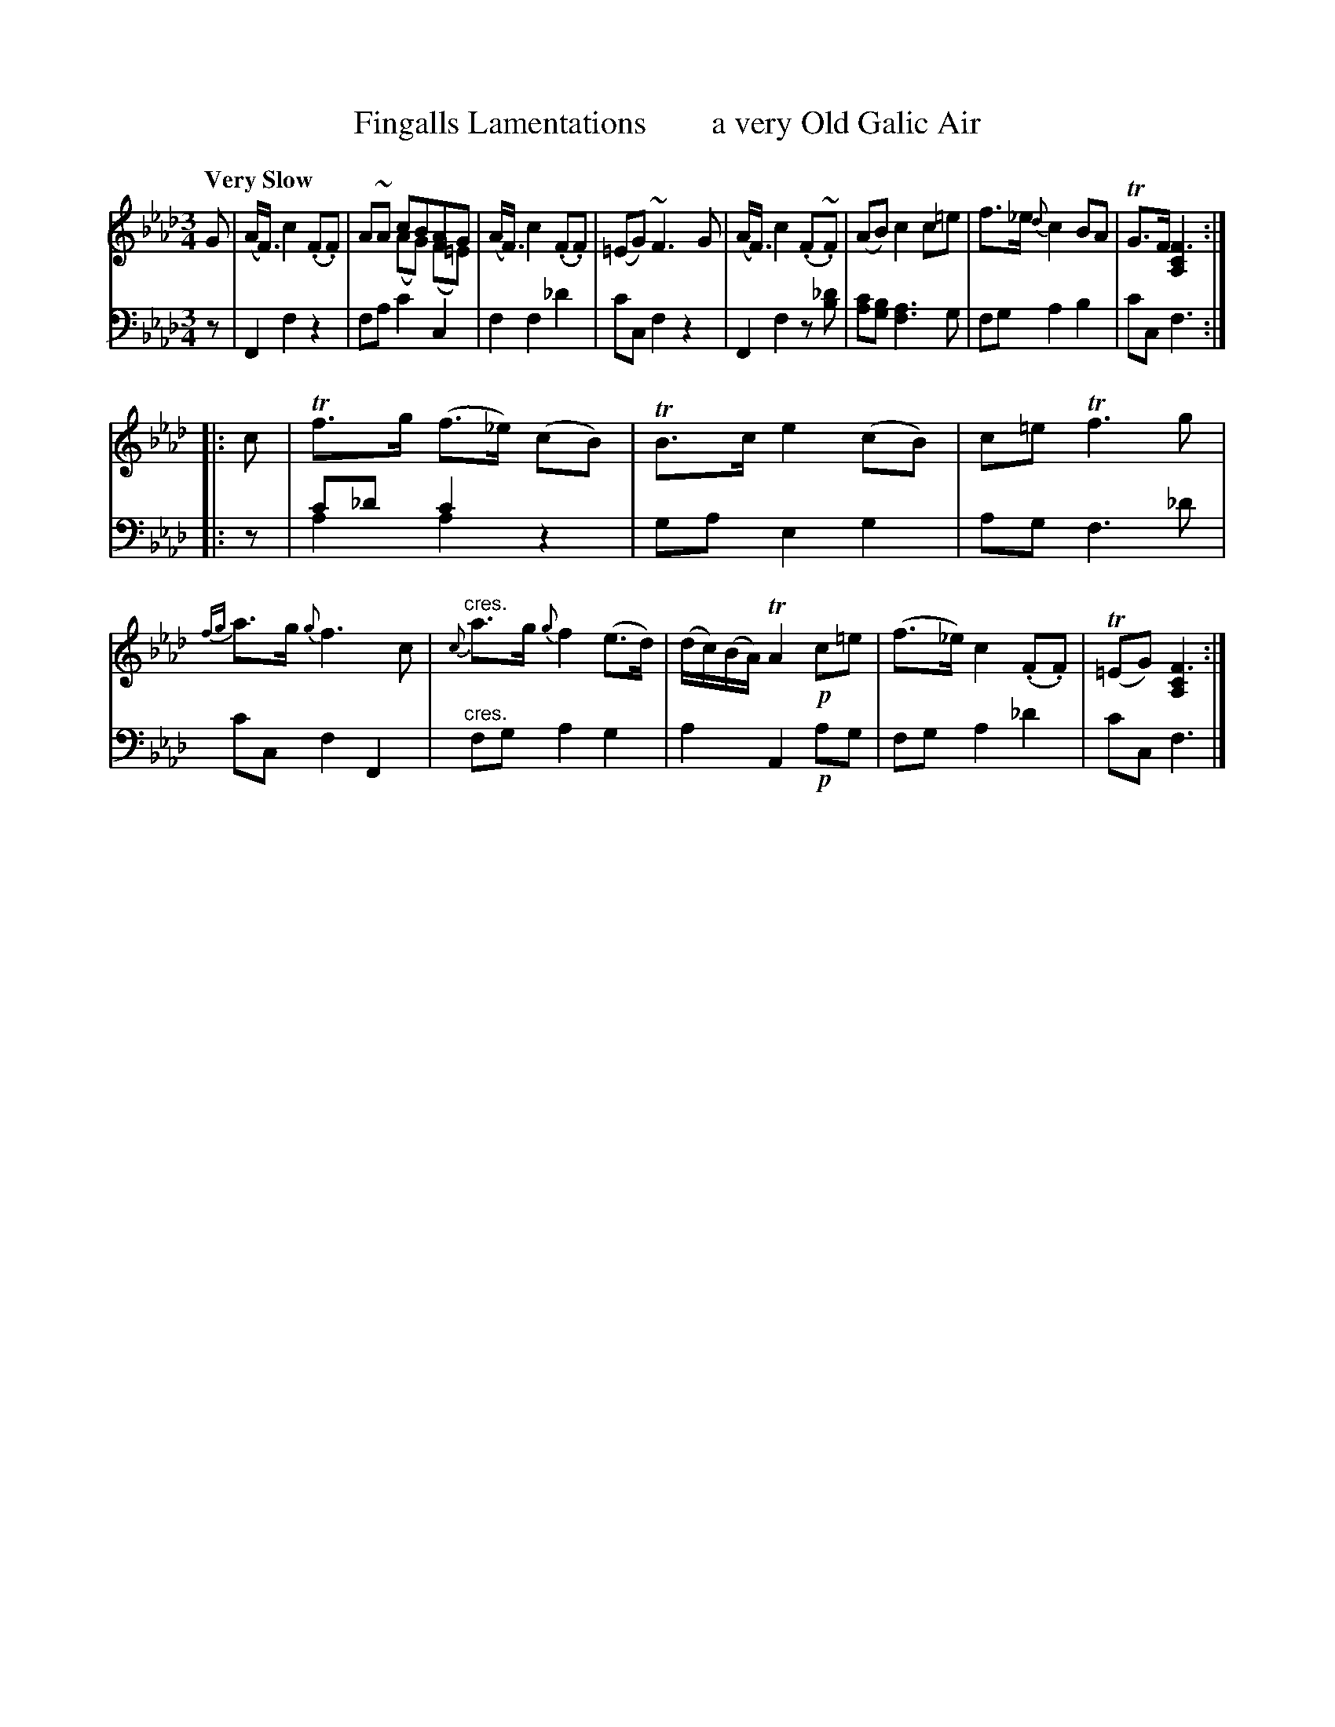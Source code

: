 X: 4173
T: Fingalls Lamentations        a very Old Galic Air
%R: air
N: This is version 2, for ABC software that understands voice overlays.
B: Niel Gow & Sons "A Fourth Collection of Strathspey Reels, etc." v.4 p.17 #3
Z: 2022 John Chambers <jc:trillian.mit.edu>
M: 3/4
L: 1/8
Q: "Very Slow"
K: Fm
% - - - - - - - - - -
V: 1 staves=2
G |\
(A<F) c2 (.F.F) | A~A cBAG & x2 (AG) (F=E) | (A<F) c2 (.F.F) | (=EG) ~F3 G |\
(A<F) c2 (.F~.F) | (AB) c2 c=e | f>_e {d}c2 BA | TG>F [F3C2A,2] ::
c |\
Tf>g (f>_e) (cB) | TB>c e2 (cB) | c=e Tf3 g | {fg}a>g {g}f3 c |"^cres."\
{c}a>g {g}f2 (e>d) | (d/c/)(B/A/) TA2 !p!c=e | (f>_e) c2 (.F.F) | (T=EG) [F3C2A,2] :|
% - - - - - - - - - -
% Voice 2 preserves the staff layout in the book.
V: 2 clef=bass middle=d
z |\
F2 f2 z2 | fa c'2 c2 | f2 f2 _d'2 | c'c f2 z2 |\
F2 x4 & x2 f2 z[_d'b] | [c'a][bg] [a3f3]g | fg a2 b2 | c'c f3 :: z |
c'_d' c'2 x2 & a2 a2 z2 | ga e2 g2 | ag f3 _d' | c'c f2 F2 |"^cres."\
fg a2 g2 | a2 A2 !p!ag | fg a2 _d'2 | c'c f3 |]
